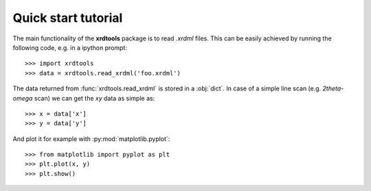 Quick start tutorial
--------------------

The main functionality of the **xrdtools** package is to read *.xrdml* files. This can be
easily achieved by running the following code, e.g. in a ipython prompt::

    >>> import xrdtools
    >>> data = xrdtools.read_xrdml('foo.xrdml')

The data returned from :func:`xrdtools.read_xrdml` is stored in a :obj:`dict`. In case of a simple line scan
(e.g. *2theta-omega* scan) we can get the *xy* data as simple as::

    >>> x = data['x']
    >>> y = data['y']

And plot it for example with :py:mod:`matplotlib.pyplot`::

    >>> from matplotlib import pyplot as plt
    >>> plt.plot(x, y)
    >>> plt.show()